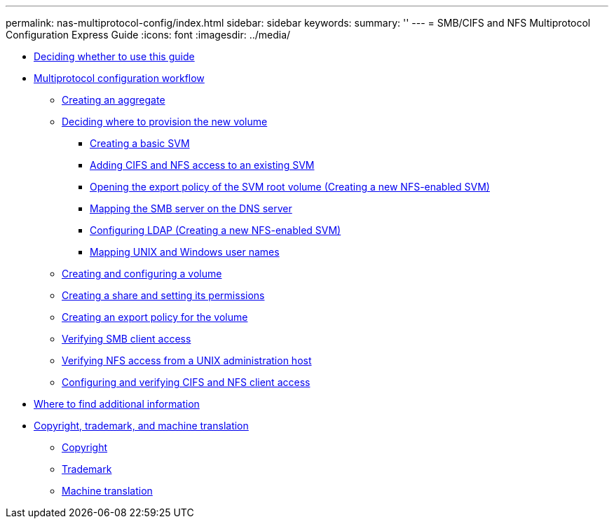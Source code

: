 ---
permalink: nas-multiprotocol-config/index.html
sidebar: sidebar
keywords: 
summary: ''
---
= SMB/CIFS and NFS Multiprotocol Configuration Express Guide
:icons: font
:imagesdir: ../media/

* xref:concept_smb_nfs_multiprotocol_config_overview.adoc[Deciding whether to use this guide]
* xref:concept_cifs_nfs_configuration_workflow.adoc[Multiprotocol configuration workflow]
 ** xref:task_creating_aggregate.adoc[Creating an aggregate]
 ** xref:task_deciding_where_to_provision_new_volume.adoc[Deciding where to provision the new volume]
  *** xref:task_creating_new_svm.adoc[Creating a basic SVM]
  *** xref:concept_adding_nas_access_to_existing_svm.adoc[Adding CIFS and NFS access to an existing SVM]
  *** xref:task_opening_export_policy_svm_root_volume.adoc[Opening the export policy of the SVM root volume (Creating a new NFS-enabled SVM)]
  *** xref:task_mapping_smb_server_dns_server.adoc[Mapping the SMB server on the DNS server]
  *** xref:task_configuring_ldap_new_svm.adoc[Configuring LDAP (Creating a new NFS-enabled SVM)]
  *** xref:task_mapping_unix_windows_user_names.adoc[Mapping UNIX and Windows user names]
 ** xref:task_creating_configuring_volume.adoc[Creating and configuring a volume]
 ** xref:task_creating_share_setting_its_permissions.adoc[Creating a share and setting its permissions]
 ** xref:task_creating_export_policy_for_volume.adoc[Creating an export policy for the volume]
 ** xref:task_verifying_smb_client_access.adoc[Verifying SMB client access]
 ** xref:task_verifying_nfs_access_from_unix_administration_host.adoc[Verifying NFS access from a UNIX administration host]
 ** xref:task_configuring_verifying_client_access_new_svm.adoc[Configuring and verifying CIFS and NFS client access]
* xref:reference_where_to_find_additional_information.adoc[Where to find additional information]
* xref:reference_copyright_trademark.adoc[Copyright, trademark, and machine translation]
 ** xref:reference_copyright.adoc[Copyright]
 ** xref:reference_trademark.adoc[Trademark]
 ** xref:generic_machine_translation_disclaimer.adoc[Machine translation]
